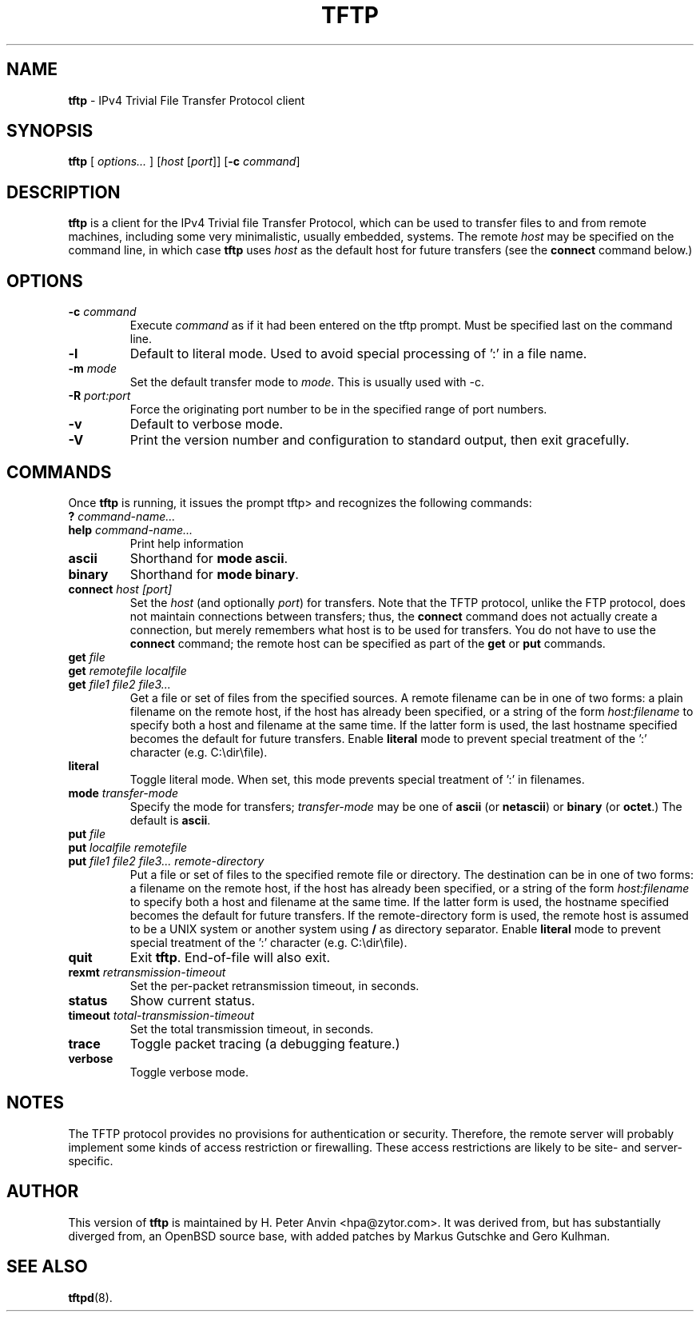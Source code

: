 .\" -*- nroff -*- --------------------------------------------------------- *
.\" $Id$
.\"  
.\" Copyright (c) 1990, 1993, 1994
.\"     The Regents of the University of California.  All rights reserved.
.\"
.\" Copyright 2001 H. Peter Anvin - All Rights Reserved
.\"
.\" Redistribution and use in source and binary forms, with or without
.\" modification, are permitted provided that the following conditions
.\" are met:
.\" 1. Redistributions of source code must retain the above copyright
.\"    notice, this list of conditions and the following disclaimer.
.\" 2. Redistributions in binary form must reproduce the above copyright
.\"    notice, this list of conditions and the following disclaimer in the
.\"    documentation and/or other materials provided with the distribution.
.\" 3. Neither the name of the University nor the names of its contributors
.\"    may be used to endorse or promote products derived from this software
.\"    without specific prior written permission.
.\"
.\" THIS SOFTWARE IS PROVIDED BY THE REGENTS AND CONTRIBUTORS ``AS IS'' AND
.\" ANY EXPRESS OR IMPLIED WARRANTIES, INCLUDING, BUT NOT LIMITED TO, THE
.\" IMPLIED WARRANTIES OF MERCHANTABILITY AND FITNESS FOR A PARTICULAR PURPOSE
.\" ARE DISCLAIMED.  IN NO EVENT SHALL THE REGENTS OR CONTRIBUTORS BE LIABLE
.\" FOR ANY DIRECT, INDIRECT, INCIDENTAL, SPECIAL, EXEMPLARY, OR CONSEQUENTIAL
.\" DAMAGES (INCLUDING, BUT NOT LIMITED TO, PROCUREMENT OF SUBSTITUTE GOODS
.\" OR SERVICES; LOSS OF USE, DATA, OR PROFITS; OR BUSINESS INTERRUPTION)
.\" HOWEVER CAUSED AND ON ANY THEORY OF LIABILITY, WHETHER IN CONTRACT, STRICT
.\" LIABILITY, OR TORT (INCLUDING NEGLIGENCE OR OTHERWISE) ARISING IN ANY WAY
.\" OUT OF THE USE OF THIS SOFTWARE, EVEN IF ADVISED OF THE POSSIBILITY OF
.\" SUCH DAMAGE.
.\"
.\"----------------------------------------------------------------------- */
.TH TFTP 1 "12 December 2006" "tftp-hpa 0.48" "User's Manual"
.SH NAME
.B tftp
\- IPv4 Trivial File Transfer Protocol client
.SH SYNOPSIS
.B tftp
[ \fIoptions...\fP ]
[\fIhost\fP [\fIport\fP]]
[\fB\-c\fP \fIcommand\fP]
.br
.SH DESCRIPTION
.B tftp
is a client for the IPv4 Trivial file Transfer Protocol, which can be
used to transfer files to and from remote machines, including some
very minimalistic, usually embedded, systems.  The remote
.I host
may be specified on the command line, in which case
.B tftp
uses
.I host
as the default host for future transfers (see the
.B connect
command below.)
.SH OPTIONS
.TP
\fB\-c\fP \fIcommand\fP
Execute \fIcommand\fP as if it had been entered on the tftp prompt.
Must be specified last on the command line.
.TP
.B \-l
Default to literal mode. Used to avoid special processing of ':' in a
file name.
.TP
\fB\-m\fP \fImode\fP
Set the default transfer mode to \fImode\fP.  This is usually used with \-c.
.TP
\fB\-R\fP \fIport:port\fP
Force the originating port number to be in the specified range of port
numbers.
.TP
.B \-v
Default to verbose mode.
.TP
.B \-V
Print the version number and configuration to standard output, then
exit gracefully.
.SH COMMANDS
Once
.B tftp
is running, it issues the prompt
\f(CWtftp>\fP
and recognizes the following commands:
.TP
\fB?\fP \fIcommand-name...\fP
.TP
\fBhelp\fP \fIcommand-name...\fP
Print help information
.TP
.B ascii
Shorthand for
.BR "mode ascii" .
.TP
.B binary
Shorthand for
.BR "mode binary" .
.TP
\fBconnect\fP \fIhost [port]\fP
Set the
.I host
(and optionally
.IR port )
for transfers.  Note that the TFTP protocol, unlike the FTP protocol,
does not maintain connections between transfers; thus, the
.B connect
command does not actually create a connection, but merely remembers
what host is to be used for transfers.  You do not have to use the
.B connect
command; the remote host can be specified as part of the
.B get
or
.B put
commands.
.TP
\fBget\fP \fIfile\fP
.sp -.6l
.TP
\fBget\fP \fIremotefile localfile\fP
.sp -.6l
.TP
\fBget\fP \fIfile1 file2 file3...\fP
Get a file or set of files from the specified sources.  A remote
filename can be in one of two forms: a plain filename on the remote
host, if the host has already been specified, or a string of the form
.I "host:filename"
to specify both a host and filename at the same time.  If the latter
form is used, the last hostname specified becomes the default for
future transfers.  Enable
.B literal
mode to prevent special treatment of the ':' character (e.g. C:\\dir\\file).
.TP
.B literal
Toggle literal mode.  When set, this mode prevents special treatment of ':' in filenames. 
.TP
\fBmode\fP \fItransfer-mode\fP
Specify the mode for transfers;
.I transfer-mode
may be one of
.B ascii
(or
.BR netascii )
or
.B binary
(or
.BR octet .)
The default is
.BR ascii .
.TP
\fBput\fP \fIfile\fP
.sp -.6l
.TP
\fBput\fP \fIlocalfile remotefile\fP
.sp -.6l
.TP
\fBput\fP \fIfile1 file2 file3... remote-directory\fP
Put a file or set of files to the specified remote file or directory.
The destination can be in one of two forms: a filename on the remote
host, if the host has already been specified, or a string of the form
.I "host:filename"
to specify both a host and filename at the same time.  If the latter
form is used, the hostname specified becomes the default for future
transfers.  If the remote-directory form is used, the remote host is
assumed to be a UNIX system or another system using
.B /
as directory separator.  Enable
.B literal
mode to prevent special treatment of the ':' character (e.g. C:\\dir\\file).
.TP
.B quit
Exit
.BR tftp .
End-of-file will also exit.
.TP
\fBrexmt\fP \fIretransmission-timeout\fP
Set the per-packet retransmission timeout, in seconds.
.TP
.B status
Show current status.
.TP
\fBtimeout\fP \fItotal-transmission-timeout\fP
Set the total transmission timeout, in seconds.
.TP
.B trace
Toggle packet tracing (a debugging feature.)
.TP
.B verbose
Toggle verbose mode.
.SH "NOTES"
The TFTP protocol provides no provisions for authentication or
security.  Therefore, the remote server will probably implement some
kinds of access restriction or firewalling.  These access restrictions
are likely to be site- and server-specific.
.SH "AUTHOR"
This version of
.B tftp
is maintained by H. Peter Anvin <hpa@zytor.com>.  It was derived from,
but has substantially diverged from, an OpenBSD source base, with
added patches by Markus Gutschke and Gero Kulhman.
.SH "SEE ALSO"
.BR tftpd (8).
